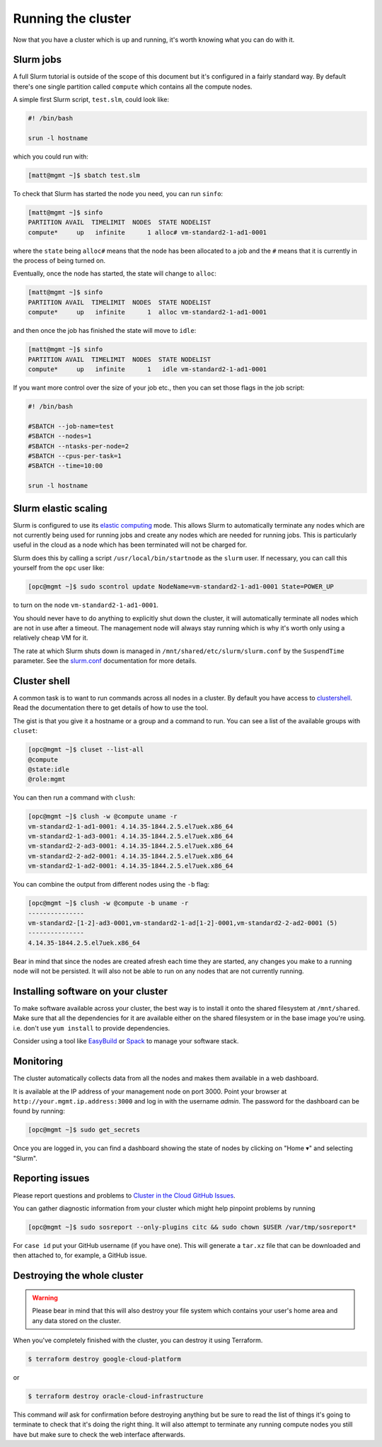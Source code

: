 Running the cluster
===================

Now that you have a cluster which is up and running,
it's worth knowing what you can do with it.

Slurm jobs
----------

A full Slurm tutorial is outside of the scope of this document but it's configured in a fairly standard way.
By default there's one single partition called ``compute`` which contains all the compute nodes.

A simple first Slurm script, ``test.slm``, could look like:

.. code-block:: bash

   #! /bin/bash

   srun -l hostname

which you could run with:

.. code-block:: shell-session

   [matt@mgmt ~]$ sbatch test.slm

To check that Slurm has started the node you need, you can run ``sinfo``:

.. code-block:: shell-session

   [matt@mgmt ~]$ sinfo
   PARTITION AVAIL  TIMELIMIT  NODES  STATE NODELIST
   compute*     up   infinite      1 alloc# vm-standard2-1-ad1-0001

where the ``state`` being ``alloc#`` means that the node has been allocated to a job and the ``#`` means that it is currently in the process of being turned on.

Eventually, once the node has started, the state will change to ``alloc``:

.. code-block:: shell-session

   [matt@mgmt ~]$ sinfo
   PARTITION AVAIL  TIMELIMIT  NODES  STATE NODELIST
   compute*     up   infinite      1  alloc vm-standard2-1-ad1-0001

and then once the job has finished the state will move to ``idle``:

.. code-block:: shell-session

   [matt@mgmt ~]$ sinfo
   PARTITION AVAIL  TIMELIMIT  NODES  STATE NODELIST
   compute*     up   infinite      1   idle vm-standard2-1-ad1-0001

If you want more control over the size of your job etc., then you can set those flags in the job script:

.. code-block:: bash

   #! /bin/bash

   #SBATCH --job-name=test
   #SBATCH --nodes=1
   #SBATCH --ntasks-per-node=2
   #SBATCH --cpus-per-task=1
   #SBATCH --time=10:00

   srun -l hostname

Slurm elastic scaling
---------------------

Slurm is configured to use its `elastic computing <https://slurm.schedmd.com/elastic_computing.html>`_ mode.
This allows Slurm to automatically terminate any nodes which are not currently being used for running jobs
and create any nodes which are needed for running jobs.
This is particularly useful in the cloud as a node which has been terminated will not be charged for.

Slurm does this by calling a script ``/usr/local/bin/startnode`` as the ``slurm`` user.
If necessary, you can call this yourself from the ``opc`` user like:

.. code-block:: shell-session

   [opc@mgmt ~]$ sudo scontrol update NodeName=vm-standard2-1-ad1-0001 State=POWER_UP

to turn on the node ``vm-standard2-1-ad1-0001``.

You should never have to do anything to explicitly shut down the cluster,
it will automatically terminate all nodes which are not in use after a timeout.
The management node will always stay running which is why it's worth only using a relatively cheap VM for it.

The rate at which Slurm shuts down is managed in ``/mnt/shared/etc/slurm/slurm.conf`` by the ``SuspendTime`` parameter.
See the `slurm.conf <https://slurm.schedmd.com/slurm.conf.html>`_ documentation for more details.

Cluster shell
-------------

A common task is to want to run commands across all nodes in a cluster.
By default you have access to `clustershell <http://clustershell.readthedocs.io/>`_.
Read the documentation there to get details of how to use the tool.

The gist is that you give it a hostname or a group and a command to run.
You can see a list of the available groups with ``cluset``:

.. code-block:: shell-session

   [opc@mgmt ~]$ cluset --list-all
   @compute
   @state:idle
   @role:mgmt

You can then run a command with ``clush``:

.. code-block:: shell-session

   [opc@mgmt ~]$ clush -w @compute uname -r
   vm-standard2-1-ad1-0001: 4.14.35-1844.2.5.el7uek.x86_64
   vm-standard2-1-ad3-0001: 4.14.35-1844.2.5.el7uek.x86_64
   vm-standard2-2-ad3-0001: 4.14.35-1844.2.5.el7uek.x86_64
   vm-standard2-2-ad2-0001: 4.14.35-1844.2.5.el7uek.x86_64
   vm-standard2-1-ad2-0001: 4.14.35-1844.2.5.el7uek.x86_64

You can combine the output from different nodes using the ``-b`` flag:

.. code-block:: shell-session

   [opc@mgmt ~]$ clush -w @compute -b uname -r
   ---------------
   vm-standard2-[1-2]-ad3-0001,vm-standard2-1-ad[1-2]-0001,vm-standard2-2-ad2-0001 (5)
   ---------------
   4.14.35-1844.2.5.el7uek.x86_64

Bear in mind that since the nodes are created afresh each time they are started,
any changes you make to a running node will not be persisted.
It will also not be able to run on any nodes that are not currently running.

Installing software on your cluster
-----------------------------------

To make software available across your cluster, the best way is to install it onto the shared filesystem at ``/mnt/shared``.
Make sure that all the dependencies for it are available either on the shared filesystem or in the base image you're using.
i.e. don't use ``yum install`` to provide dependencies.

Consider using a tool like `EasyBuild <https://easybuild.readthedocs.io>`_ or `Spack <https://spack.io/>`_ to manage your software stack.

Monitoring
----------

The cluster automatically collects data from all the nodes and makes them available in a web dashboard.

It is available at the IP address of your management node on port 3000.
Point your browser at ``http://your.mgmt.ip.address:3000`` and log in with the username *admin*.
The password for the dashboard can be found by running:

.. code-block:: shell-session

   [opc@mgmt ~]$ sudo get_secrets

Once you are logged in, you can find a dashboard showing the state of nodes by clicking on "Home ▾" and selecting "Slurm".

Reporting issues
----------------

Please report questions and problems to `Cluster in the Cloud GitHub Issues
<https://github.com/milliams/cluster-in-the-cloud/issues>`_.

You can gather diagnostic information from your cluster which might help
pinpoint problems by running

.. code-block:: shell-session

   [opc@mgmt ~]$ sudo sosreport --only-plugins citc && sudo chown $USER /var/tmp/sosreport*

For ``case id`` put your GitHub username (if you have one). This will generate
a ``tar.xz`` file that can be downloaded and then attached to, for example, a
GitHub issue.

Destroying the whole cluster
----------------------------

.. warning::

   Please bear in mind that this will also destroy your file system which contains your user's home area
   and any data stored on the cluster.

When you've completely finished with the cluster,
you can destroy it using Terraform.

.. code-block:: shell-session

   $ terraform destroy google-cloud-platform

or

.. code-block:: shell-session

   $ terraform destroy oracle-cloud-infrastructure

This command *will* ask for confirmation before destroying anything but be sure to read the list of things it's going to terminate to check that it's doing the right thing.
It will also attempt to terminate any running compute nodes you still have but make sure to check the web interface afterwards.
